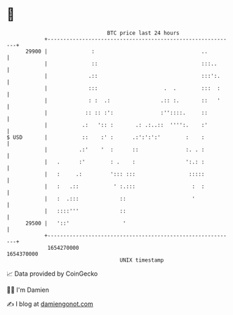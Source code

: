 * 👋

#+begin_example
                                   BTC price last 24 hours                    
               +------------------------------------------------------------+ 
         29900 |              :                                  ..         | 
               |              ::                                 :::..      | 
               |             .::                                 :::':.     | 
               |             :::                     .  .        :::  :     | 
               |             : :  .:                .:: :.       ::   '     | 
               |            :: :: :':               :''::::.     ::         | 
               |           .:   ':: :       .: .:..::  '''':.    :'         | 
   $ USD       |           ::    :' :      .:':':':'        :    :          | 
               |          .:'    '  :      ::               :. . :          | 
               |   .      :'        : .    :                ':.: :          | 
               |   :     .:         '::: :::                 :::::          | 
               |   :   .::           ' :.:::                  :  :          | 
               |   :  .:::             ::                     '             | 
               |   ::::'''             ::                                   | 
         29500 |   '::'                 '                                   | 
               +------------------------------------------------------------+ 
                1654270000                                        1654370000  
                                       UNIX timestamp                         
#+end_example
📈 Data provided by CoinGecko

🧑‍💻 I'm Damien

✍️ I blog at [[https://www.damiengonot.com][damiengonot.com]]

